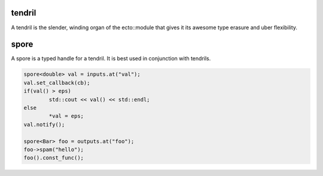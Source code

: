 tendril
============================================
A tendril is the slender, winding organ of the
ecto::module that gives it its awesome type erasure and uber
flexibility.

spore
======
A spore is a typed handle for a tendril. It is best used in conjunction with tendrils.

.. code-block:: c++

	spore<double> val = inputs.at("val");
	val.set_callback(cb);
	if(val() > eps)
		std::cout << val() << std::endl;
	else
		*val = eps;
	val.notify();
	
	spore<Bar> foo = outputs.at("foo");
	foo->spam("hello");
	foo().const_func();
